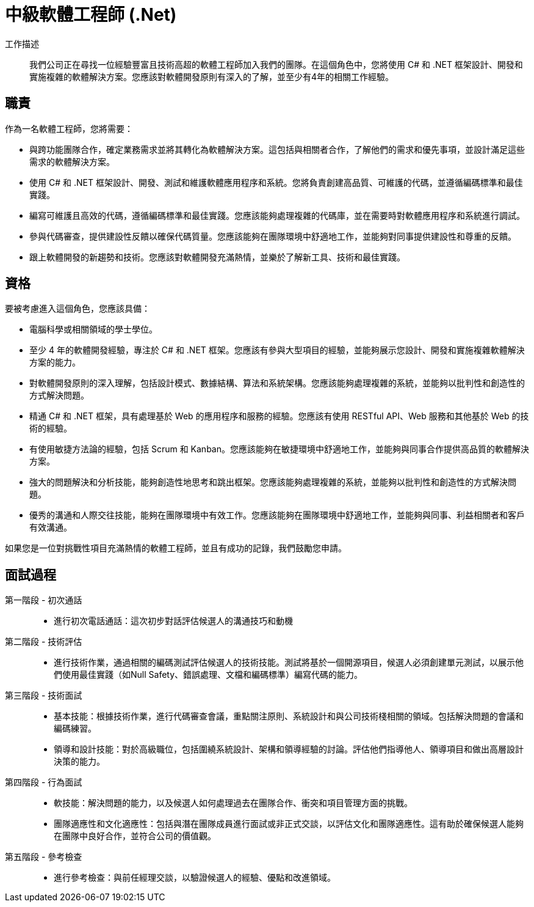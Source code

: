 = 中級軟體工程師 (.Net)
:navtitle: 中級軟體工程師 (.Net)

工作描述::
我們公司正在尋找一位經驗豐富且技術高超的軟體工程師加入我們的團隊。在這個角色中，您將使用 C# 和 .NET 框架設計、開發和實施複雜的軟體解決方案。您應該對軟體開發原則有深入的了解，並至少有4年的相關工作經驗。

== 職責

作為一名軟體工程師，您將需要：

- 與跨功能團隊合作，確定業務需求並將其轉化為軟體解決方案。這包括與相關者合作，了解他們的需求和優先事項，並設計滿足這些需求的軟體解決方案。
- 使用 C# 和 .NET 框架設計、開發、測試和維護軟體應用程序和系統。您將負責創建高品質、可維護的代碼，並遵循編碼標準和最佳實踐。
- 編寫可維護且高效的代碼，遵循編碼標準和最佳實踐。您應該能夠處理複雜的代碼庫，並在需要時對軟體應用程序和系統進行調試。
- 參與代碼審查，提供建設性反饋以確保代碼質量。您應該能夠在團隊環境中舒適地工作，並能夠對同事提供建設性和尊重的反饋。
- 跟上軟體開發的新趨勢和技術。您應該對軟體開發充滿熱情，並樂於了解新工具、技術和最佳實踐。

== 資格

要被考慮進入這個角色，您應該具備：

- 電腦科學或相關領域的學士學位。
- 至少 4 年的軟體開發經驗，專注於 C# 和 .NET 框架。您應該有參與大型項目的經驗，並能夠展示您設計、開發和實施複雜軟體解決方案的能力。
- 對軟體開發原則的深入理解，包括設計模式、數據結構、算法和系統架構。您應該能夠處理複雜的系統，並能夠以批判性和創造性的方式解決問題。
- 精通 C# 和 .NET 框架，具有處理基於 Web 的應用程序和服務的經驗。您應該有使用 RESTful API、Web 服務和其他基於 Web 的技術的經驗。
- 有使用敏捷方法論的經驗，包括 Scrum 和 Kanban。您應該能夠在敏捷環境中舒適地工作，並能夠與同事合作提供高品質的軟體解決方案。
- 強大的問題解決和分析技能，能夠創造性地思考和跳出框架。您應該能夠處理複雜的系統，並能夠以批判性和創造性的方式解決問題。
- 優秀的溝通和人際交往技能，能夠在團隊環境中有效工作。您應該能夠在團隊環境中舒適地工作，並能夠與同事、利益相關者和客戶有效溝通。

如果您是一位對挑戰性項目充滿熱情的軟體工程師，並且有成功的記錄，我們鼓勵您申請。

== 面試過程
第一階段 - 初次通話::

- 進行初次電話通話：這次初步對話評估候選人的溝通技巧和動機

第二階段 - 技術評估::

- 進行技術作業，通過相關的編碼測試評估候選人的技術技能。測試將基於一個開源項目，候選人必須創建單元測試，以展示他們使用最佳實踐（如Null Safety、錯誤處理、文檔和編碼標準）編寫代碼的能力。

第三階段 - 技術面試::

- 基本技能：根據技術作業，進行代碼審查會議，重點關注原則、系統設計和與公司技術棧相關的領域。包括解決問題的會議和編碼練習。
- 領導和設計技能：對於高級職位，包括圍繞系統設計、架構和領導經驗的討論。評估他們指導他人、領導項目和做出高層設計決策的能力。

第四階段 - 行為面試::

- 軟技能：解決問題的能力，以及候選人如何處理過去在團隊合作、衝突和項目管理方面的挑戰。
- 團隊適應性和文化適應性：包括與潛在團隊成員進行面試或非正式交談，以評估文化和團隊適應性。這有助於確保候選人能夠在團隊中良好合作，並符合公司的價值觀。

第五階段 - 參考檢查::

- 進行參考檢查：與前任經理交談，以驗證候選人的經驗、優點和改進領域。